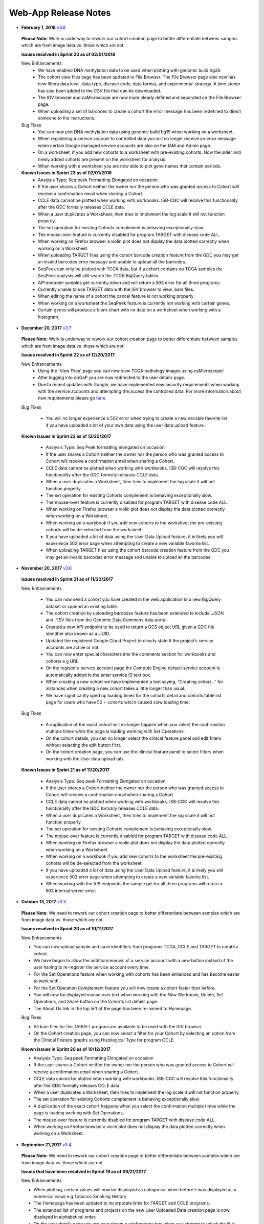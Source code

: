 *********************
Web-App Release Notes
*********************

* **February 1, 2018** `v3.8 <https://github.com/isb-cgc/ISB-CGC-WebApp/releases/tag/3.8>`_

 **Please Note:** Work is underway to rework our cohort creation page to better differentiate between samples which are from image data vs. those which are not.
 
 **Issues resolved in Sprint 23 as of 02/01/2018**
 
 New Enhancements
  - We have enabled DNA methylation data to be used when plotting with genomic build hg38.
  - The cohort view files page has been updated to File Browser. The File Browser page also now has new filters data level, data type, disease code, data format, and experimental strategy. A time stamp has also been added to the CSV file that can be downloaded.
  - The IGV browser and caMicroscope are now more clearly defined and separated on the File Browser page.
  - When uploading a set of barcodes to create a cohort the error message has been redefined to direct someone to the instructions.
  
 Bug Fixes
  - You can now plot DNA methylation data using genomic build hg19 when working on a worksheet.
  - When registering a service account to controlled data you will no longer receive an error message when certain Google managed service accounts are also on the IAM and Admin page.
  - On a  worksheet, if you add new cohorts to a worksheet with pre-existing cohorts. Now the older and newly added cohorts are present on the worksheet for analysis.
  - When working with a worksheet you are now able to plot gene names that contain periods.
 
 **Known Issues in Sprint 23 as of 02/01/2018**
  - Analysis Type: Seq peek Formatting Elongated on occasion.
  - If the user shares a Cohort neither the owner nor the person who was granted access to Cohort will receive a confirmation email when sharing a Cohort. 
  - CCLE data cannot be plotted when working with workbooks.  ISB-CGC will resolve this functionality after the GDC formally releases CCLE data.
  - When a user duplicates a Worksheet, then tries to implement the log scale it will not function properly.
  - The set operation for existing Cohorts complement is behaving exceptionally slow.
  - The mouse-over feature is currently disabled for program TARGET with disease code ALL.
  - When working on Firefox browser a violin plot does not display the data plotted correctly when working on a Worksheet.
  - When uploading TARGET files using the cohort barcode creation feature from the GDC you may get an invalid barcodes error message and unable to upload all the barcodes.
  - SeqPeek can only be plotted with TCGA data, but if a cohort contains no TCGA samples the SeqPeek analysis will still search the TCGA BigQuery tables.
  -  API endpoint samples.get currently down and will return a 503 error for all three programs.
  - Currently unable to use TARGET data with the IGV browser to view .bam files. 
  - When editing the name of a cohort the cancel feature is not working properly. 
  - When working on a worksheet the SeqPeek feature is currently not working with certain genes.
  - Certain genes will produce a blank chart with no data on a worksheet when working with a histogram.

* **December 20, 2017** `v3.7 <https://github.com/isb-cgc/ISB-CGC-WebApp/releases/tag/3.7>`_
  
 **Please Note:** Work is underway to rework our cohort creation page to better differentiate between samples which are from image data vs. those which are not.
 
 **Issues resolved in Sprint 22 as of 12/20/2017**
 
 New Enhancements
  - Using the 'View Files' page you can now view TCGA pathology images using caMicroscope! 
  - After logging into dbGaP you are now redirected to the user details page.   
  - Due to recent updates with Google, we have implemented new security requirements when working with the service accounts and attempting the access the controlled data. For more information about new requirements please go `here <http://isb-cancer-genomics-cloud.readthedocs.io/en/latest/sections/webapp/Gaining-Access-To-Contolled-Access-Data.html#requirements-for-registering-a-google-cloud-project-service-account>`_.  

 
 Bug Fixes
  
  - You will no longer experience a 502 error when trying to create a new variable favorite list if you have uploaded a lot of your own data using the user data upload feature.
  
 **Known Issues in Sprint 22 as of 12/20/2017**
  
  - Analysis Type: Seq Peek formatting elongated on occasion 
  - If the user shares a Cohort neither the owner nor the person who was granted access to Cohort will receive a confirmation email when sharing a Cohort. 
  - CCLE data cannot be plotted when working with workbooks.  ISB-CGC will resolve this functionality after the GDC formally releases CCLE data. 
  - When a user duplicates a Worksheet, then tries to implement the log scale it will not function properly. 
  - The set operation for existing Cohorts complement is behaving exceptionally slow.
  - The mouse-over feature is currently disabled for program TARGET with disease code ALL. 
  - When working on Firefox browser a violin plot does not display the data plotted correctly when working on a Worksheet. 
  - When working on a workbook if you add new cohorts to the worksheet the pre-existing cohorts will be de-selected from the worksheet.
  - If you have uploaded a lot of data using the User Data Upload feature, it is likely you will experience 502 error page when attempting to create a new variable favorite list. 
  - When uploading TARGET files using the cohort barcode creation feature from the GDC you may get an invalid barcodes error message and unable to upload all the barcodes. 
 
* **November 20, 2017** `v3.6 <https://github.com/isb-cgc/ISB-CGC-WebApp/releases/tag/3.6>`_
  
 **Issues resolved in Sprint 21 as of 11/20/2017**
 
 New Enhancements
 
  - You can now send a cohort you have created in the web application to a new BigQuery dataset or append an existing table. 
  - The cohort creation by uploading barcodes feature has been extended to include .JSON and .TSV files from the Genomic Data Commons data portal. 
  - Created a new API endpoint to be used to return a GCS object URL given a GDC file identifier also known as a UUID.
  - Updated the registered Google Cloud Project to clearly state if the project’s service accounts are active or not.
  - You can now enter special characters into the comments section for workbooks and cohorts e.g URL 
  - On the register a service account page the Compute Engine default service account is automatically added to the enter service ID text box.
  - When creating a new cohort we have implemented a text saying, “Creating cohort...” for instances when creating a new cohort takes a little longer than usual.
  -  We have significantly sped up loading times for the cohorts detail and cohorts table list page for users who have 50 + cohorts which caused slow loading time.
 
 Bug Fixes
 
  - A duplication of the exact cohort will no longer happen when you select the confirmation multiple times while the page is loading working with Set Operations. 
  - On the cohort details, you can no longer select the clinical feature panel and edit filters without selecting the edit button first. 
  - On the cohort creation page, you can use the clinical feature panel to select filters when working with the User data upload tab.

 **Known Issues in Sprint 21 as of 11/20/2017**
  
  - Analysis Type: Seq peek Formatting Elongated on occasion 
  - If the user shares a Cohort neither the owner nor the person who was granted access to Cohort will receive a confirmation email when sharing a Cohort. 
  - CCLE data cannot be plotted when working with workbooks.  ISB-CGC will resolve this functionality after the GDC formally releases CCLE data. 
  - When a user duplicates a Worksheet, then tries to implement the log scale it will not function properly.
  - The set operation for existing Cohorts complement is behaving exceptionally slow.
  - The mouse-over feature is currently disabled for program TARGET with disease code ALL.
  - When working on Firefox browser a violin plot does not display the data plotted correctly when working on a Worksheet. 
  - When working on a workbook if you add new cohorts to the worksheet the pre-existing cohorts will be de-selected from the worksheet. 
  - If you have uploaded a lot of data using the User Data Upload feature, it is likely you will experience 502 error page when attempting to create a new variable favorite list.  
  - When working with the API endpoints the sample.get for all three programs will return a 503 internal server error.

  
* **October 13, 2017** `v3.5 <https://github.com/isb-cgc/ISB-CGC-Webapp/releases/tag/3.5>`_
  
 **Please Note:** We need to rework our cohort creation page to better differentiate between samples which are from image data vs. those which are not.
  
 **Issues resolved in Sprint 20 as of 10/11/2017**
 
 New Enhancements
 
 - You can now upload sample and case identifiers from programs TCGA, CCLE and TARGET to create a cohort. 
 - We have begun to allow the addition/removal of a service account with a new button instead of the user having to re-register the service account every time.
 - For the Set Operations feature when working with cohorts has been enhanced and has become easier to work with. 
 - For the Set Operation Complement feature you will now create a cohort faster than before.
 - You will now be displayed mouse over text when working with the New Workbook, Delete, Set Operations, and Share button on the Cohorts list details page.  
 - The About Us link in the top left of the page has been re-named to Homepage. 
 
 Bug Fixes
 
 - All bam files for the TARGET program are available to be used with the IGV browser. 
 - On the Cohort creation page, you can now select a filter for your Cohort by selecting an option from the Clinical Feature graphs using Histological Type for program CCLE. 
 
 **Known Issues in Sprint 20 as of 10/12/2017**
 
 - Analysis Type: Seq peek Formatting Elongated on occasion 
 - If the user shares a Cohort neither the owner nor the person who was granted access to Cohort will receive a confirmation email when sharing a Cohort.
 - CCLE data cannot be plotted when working with workbooks.  ISB-CGC will resolve this functionality after the GDC formally releases CCLE data. 
 - When a user duplicates a Worksheet, then tries to implement the log scale it will not function properly. 
 - The set operation for existing Cohorts complement is behaving exceptionally slow.
 - A duplication of the exact cohort happens when you select the confirmation multiple times while the page is loading working with Set Operations. 
 - The mouse-over feature is currently disabled for program TARGET with disease code ALL. 
 - When working on Firefox browser a violin plot does not display the data plotted correctly when working on a Worksheet. 


* **September 21,2017** `v3.4 <https://github.com/isb-cgc/ISB-CGC-Webapp/releases/tag/3.4>`_

 **Please Note:** We need to rework our cohort creation page to better differentiate between samples which are from image data vs. those which are not.
 
 **Issues that have been resolved in Sprint 19 as of 09/21/2017**
 
 
 New Enhancements
 
 - When plotting, certain values will now be displayed as categorical when before it was displayed as a numerical value e.g Tobacco Smoking History.
 - The Homepage has been updated to incorporate links for TARGET and CCLE programs.
 - The extended list of programs and projects on the new User Uploaded Data creation page is now displayed in alphabetical order.
 - On the user details page you are now shown a confirmation box when you attempt to unlink the NIH identity account associated to the Google Identity you originally logged in with. 
 - When working with Workbooks you are now shown a table on the top right hand side of Worksheet which shows what BigQuery tables the information being displayed is from. 
 - On the Cohort creation page you can now select a filter for your Cohort by selecting an option from the Clinical Features graphs. 
 - On the user details page, if you attempt to associate you Google Identity to an NIH Identity that is already registered in the system to another Google Account you are given a yellow error message stating which email the NIH Identity is already associated to. 
 
 Bug Fixes

 - When working with Workbooks the log scale graphing option will be saved when a user comes back to the Worksheet at another time. 
 - On the existing Cohorts table list page, the confirmation delete ‘blue x’ button will now remove a selected Cohort if you select another option e.g Set Operation.
 - The Google Cloud Project details page refresh wheel and delete icon are now working properly for service accounts.
 - The Cloud Project details page now lists the authorized datasets active with an associated service account. 
 - When deleting a User Uploaded program you are now sent to the existing programs list page if you delete the program.  If you delete the project you stay on the program details page. 
 - The ownership of a Variable list, Gene and miRNa list, and User Uploaded Programs are now verified. This means you can no longer view any existing in system if you are not the original creator.
 - A confirmation on the Register a Service Account page has been implemented for service accounts when the user attempts to register. 
 - On the Cohort creation when toggling between the tabs for the different programs, you now cannot switch tabs until the tab on display is loaded. 
 
 **Known issues in sprint 19 as of 09/21/2017**
 
 - Analysis Type : Seq peek Formatting Elongated on occasion 
 - If the user shares a Cohort neither the owner nor the person who was granted access to Cohort will receive a confirmation email when sharing a Cohort. 
 - CCLE data cannot be plotted when working with workbooks.  ISB-CGC will resolve this functionality after the GDC formally releases CCLE data. 
 - When a user duplicates a Worksheet, then tries to implement the log scale it will not function properly.
 - The set operation for existing Cohorts complement is behaving exceptionally slow. 
 - A duplication of the exact cohort happens when you select the confirmation multiple times while the page is loading working with Set Operations. 
 - The mouse over feature is currently disabled for program TARGET with disease code ALL.
 - A very small amount of bam files for program TARGET currently have the wrong file name and cannot be used with the IGV browser. 
 - When working on Firefox browser a violin plot does not display the data plotted correctly when working on a Worksheet. 

* **August 23, 2017**: `v3.3 <https://github.com/isb-cgc/ISB-CGC-Webapp/releases/tag/3.3>`_
 **Issues that have been resolved in sprint 18 as of 08/23/2017**
 
 New Enhancements
 
 - Users with NIH-approved access can now view and analyze TARGET (Therapeutically Applicable Research To Generate Effective Treatments) controlled data using service accounts and also on the IGV browser. 
 - You will be returned a more detailed error message when invalid characters are used  with user data uploading titles.
 - On the File list page you will be allowed to select only one genomic build at a time for clarity on which build will be used by the IGV browser.
 - When attempting  to duplicate the registration of your Google Cloud Project you are given an error message saying, “A Google Cloud Project with the id xxx-xxx-xxxx already exists.”
 - If you attempt to register a service account with the same datasets it already has activated, you will be given an error message saying, “Service account xxxxxxxxxxxx-compute@developer.gserviceaccount.com already exists with these datasets, and so does not need to be registered.”
 - The Data Use Certification and Agreement covering your access to all controlled data  has been added to the user details page in the interface.
 - The CCLE user.get API endpoint has been removed from the system due to the fact we do not currently host any controlled CCLE data.
 - The format of CSV file downloaded with Download IDs button from the cohort details page has been changed to display the case and sample barcodes as two separate columns.
 - From the User uploaded program detail page, you can now edit the project name and description by selecting the gear option.
 
 Bug Fixes
 
 - When creating a large cohort you are no longer returned a red error message.
 - The sharing feature for Workbooks, Cohorts, and User Uploaded Programs has been re-activated.  You must enter a valid email address that is present in the system to share the workbook, cohort, or user uploaded program. If they are not present in our system please feel free to invite them to the `ISB-CGC website <https://isb-cgc.appspot.com/>`_.
 - When working with a new worksheet or a duplicate worksheet with workbooks for categorical features e.g bar chart, you can no longer select the log option. The log option only applies to numerical options.
 - When working with workbooks, selecting the Delete button multiple times will no longer result in an error, and instead return you to the Workbooks list page after successful deletion of the Workbook.
 - Users can plot user uploaded data when working with workbooks when using variables and cohorts from the same files that were uploaded.
 - The cohort.list API endpoint will display the correct cases count for cohorts listed.
 - The Download File List as CSV on the File List page will download the correct information when genomic build hg38 is selected. 
 - You are no longer able to add XSS-vulnerable characters to the edit section for user uploaded data.
 - An improved error message is displayed  when attempting to register a Google Project you are not associated with.  
 - Making a new Gene and miRNA set from a Workbook will no longer result in lowercase gene and miRNA names. 
 - The TCGA Sample.get API endpoint will no longer return a response with sample ID duplicates.
 
 **Known issues in sprint 18 as of 08/23/2017**
 
 - Analysis Type : Seq peek Formatting Elongated on occasion
 - If the user shares a cohort neither the owner nor the person who was granted access to cohort will receive a confirmation email when sharing a cohort.
 - CCLE data cannot be plotted when working with workbooks.  ISB-CGC will resolve this functionality after the GDC formally releases CCLE data.
 - When a user duplicates a worksheet, then tries to implement the log scale it will not function properly.  
 - On the existing cohorts table list page, the confirmation delete ‘blue x’ button does not remove selected cohort if you select another option e.g Set Operation. The same issue can be found in reverse if you select the ‘blue x’ on the confirmation page for  set operation you can then select the delete button and see the cohort on the confirmation panel.
 - When working with working with workbooks the log option is not working properly for the plot settings. 
 - The set operation for existing cohorts complement is behaving exceptionally slow. 
 - A duplication of the exact cohort happens when you select the confirmation multiple times while the page is loading working with Set Operations.
 - When plotting, certain values will be displayed as numerical when it should be a categorical value e.g Tobacco Smoking History.
 - The mouse over feature is currently disabled for program TARGET with disease code ALL. 

* **July 31, 2017**: `v3.2 <https://github.com/isb-cgc/ISB-CGC-Webapp/releases/tag/3.2>`_

 **Please Note:** When creating large cohort you will be given a red error message saying, “There was an error saving your cohort; it may not have been saved correctly.”  This issue is planned to be resolved in the next sprint.

 **Issues that have been resolved in sprint 17 as of 07/31/2017**

 New Enhancements

 - You will be returned a more detailed error message when using invalid characters when working with user data uploading titles. 
 - On the File list page you will are allowed to select only one genomic build at a time for better clarification of which build you will view on the IGV browser.

 Bug Fixes

 - When working with Swap Values button on a worksheet, the log option selected for either axis is now carried over as well when the swap values button is selected. 
 -  On the IGV browser when working with TCGA data build hg38 the interface will no longer return a No feature found with name “efgr” at the bottom of the IGV browser page. 
 -  When working with the cohort.create API endpoint you have the ability to create a large cohort with the barcode filter without a timeout error. 
 - When creating a cohort with the cohort.create API endpoint you can view the list of barcodes from the cohort details page in the ISB-CGC user interface irrelevant of size.  
 - When working with the create a new variable favorites list page, you can now create a variable list using the USER DATA tab. 


 **Known issues in sprint 17 as of 07/31/2017**

 - The sharing feature for Workbooks, Cohorts, and User Uploaded Programs is currently disabled
 - Analysis Type : Seq peek Formatting Elongated on occasion 
 - The CCLE data in GUI is not parallel to the CCLE data in BigQuery.  
 - Cannot plot any data if you use a CCLE data cohort on a worksheet.  
 - On the existing cohorts table list page, the confirmation delete ‘blue x’ button does not remove selected cohort if you select another option e.g Set Operation. The same issue can be found in reverse if you select the ‘blue x’ on the confirmation page for  set operation you can then select the delete button and see the cohort on the confirmation panel.
 - The set operation for existing cohorts complement is behaving exceptionally slow. 
 - A duplication of the exact cohort happens when you select the confirmation multiple times while the page is loading working with Set Operations.
 - When working with a new worksheet or a duplicate worksheet with workbooks for categorical features e.g bar chart you can select the log option. The log option only applies to numerical options.
 - When working with workbooks, if you select the delete confirmation button multiple times while the page is loading you will be sent to an error page. 
 - You currently cannot plot user uploaded data when working with workbooks.
 - When plotting, certain values will be displayed as numerical when it should be a categorical value e.g Tobacco Smoking History. 
 - The mouse over feature is currently disabled for program TARGET with disease code ALL.
 - The cohort.list API endpoint will display the incorrect cases count for cohort listed.
 - The Download File List as CSV on the File List page downloads the wrong information when genomic build hg38 is selected. 
 - You are currently able to add non-whitelist characters to edit section for user uploaded data.
 - You are returned a vague error message on the register a Google Cloud Project page when attempting to register a Google Project you are not associated to.
 - The samples and cases filters have not been removed from the cohort.list API endpoint and are visible as a possible filter.
 - The user.get CCLE program API endpoint will return a 503 internal server error.
 


* **June 14, 2017**: `v3.1 <https://github.com/isb-cgc/ISB-CGC-Webapp/releases/tag/3.1>`_

    **Please Note:**

    NOTE 1: A number of TCGA and CCLE case IDs shown below will have been removed from all cohorts since they are no longer available from NCI’s Genomics Data Commons, and ISB-CGC is trying to mirror that data as closely as possible.
 
    TCGA cases: TCGA-33-4579, TCGA-35-3621, TCGA-66-2746, TCGA-66-2747, TCGA-66-2750, TCGA-66-2751, TCGA-66-2752, TCGA-AN-A0FE, TCGA-AN-A0FG, TCGA-BH-A0B2, TCGA-BR-4186, TCGA-BR-4190, TCGA-BR-4194, TCGA-BR-4195, TCGA-BR-4196, TCGA-BR-4197, TCGA-BR-4199, TCGA-BR-4200, TCGA-BR-4205, TCGA-BR-4259, TCGA-BR-4260, TCGA-BR-4261, TCGA-BR-4263, TCGA-BR-4264, TCGA-BR-4265, TCGA-BR-4266, TCGA-BR-4270, TCGA-BR-4271, TCGA-BR-4272, TCGA-BR-4273, TCGA-BR-4274, TCGA-BR-4276, TCGA-BR-4277, TCGA-BR-4278, TCGA-BR-4281, TCGA-BR-4282, TCGA-BR-4283, TCGA-BR-4284, TCGA-BR-4285, TCGA-BR-4286, TCGA-BR-4288, TCGA-BR-4291, TCGA-BR-4298, TCGA-BR-4375, TCGA-BR-4376, TCGA-DM-A286, TCGA-E2-A1IP, TCGA-F4-6857, TCGA-GN-A261, TCGA-O2-A5IC, TCGA-PN-A8M9
 
    CCLE cases: LS123, LS1034
 
    NOTE 2: The number of cases and samples when viewed in the User Interface as compared to the BigQuery tables vary across all three projects (TCGA, TARGET, and CCLE).  This is because the user interface reflects the data available at the Genomic Data Commons, whereas data in BigQuery reflects either data at the original TCGA data coordinating center supplemented with Genomic Data Commons Data (for TCGA and CCLE), or for TARGET, data received from the TARGET data coordinating center, not the Genomic Data Commons.
 
    NOTE 3: We have removed Google Genomics functionality from the user interface. You will still be able to access CCLE open access data in Google Genomics from the command line. We are open to adding Google Genomics controlled data back into the user interface if you have a use case for it.  Also we are restructuring the handling of multiple Programs of data. Please feel free to provide `feedback <https://groups.google.com/a/isb-cgc.org/forum/#!newtopic/feedback>`_. 
 
    NOTE 4: For TARGET data the clinical and Gene Expression files themselves are available in the system. The bam files will be available soon! 
   
    **Known Issues in Sprint 16 as of 06/14/2017**
 
      - Analysis Type : Seq peek Formatting Elongated on occasion 
      - The CCLE data in the Webapp is not exactly the same as the CCLE data in BigQuery.  
      - Users cannot plot any data from a CCLE cohort on a worksheet.
      - In the Webapp, the log scale on graphs does not function properly for duplicated worksheets. 
      - On the existing cohorts table list page, the confirmation delete ‘blue x’ button does not remove selected cohort if you select another option e.g Set Operation. The same issue can be found in reverse if you select the ‘blue x’ on the confirmation page for  set operation you can then select the delete button and see the cohort on the confirmation panel.
      - Swap values is not working properly for the plot settings. 
      - The set operation for existing cohorts complement is behaving exceptionally slow. 
      - A duplication of the exact cohort happens when you select the confirmation multiple times while the page is loading working with Set Operations.
      - When working with a new worksheet or a duplicate worksheet with workbooks for categorical features e.g bar chart you can select the log option. The log option only applies to numerical options. 
      - When working with workbooks, if you select the delete confirmation button multiple times while the page is loading you will be sent to an error page. 
      - You currently cannot plot user uploaded data when working with workbooks. 
      - When plotting, certain values will be displayed as numerical when it should be a categorical value e.g Tobacco Smoking History.
      - On the IGV browser when working with TCGA data build hg38 you get a No feature found with name “efgr” at the bottom of the iGV browser page. 
      - On the cohort creation page for TCGA data the filters disease code and project short name NA is an option which is not a valid disease.
      - The mouse over feature is currently disabled for program TARGET with disease code ALL.
      - The sharing feature for Workbooks, Cohorts, and User Uploaded Programs is currently disabled. 
      
    **Issues that have been resolved in sprint 16 as of 06/14/2017**

     New Enhancements

     - You will be returned a more detailed error message when uploading your own user data.
     - On the Data Availability section on the cohort details page now displays the HG38 somatic mutation information for program TCGA.
     
     Bug Fixes
     
     - There is now a 2000 character limit for the workbook title section. 
     - When selecting the cohort link to complete analysis section on a worksheet will send you to the existing cohort list table page. 
     - Latency issues when working with the cohort creation page have been resolved.
     - When working with TCGA data the IGV browser will not give you a 401 or a 404 error. 
     - The mouse over feature will display the long name for disease code and project short name for all programs.
     - On the cohort creation page you can now filter with the HG38 somatic mutation data  by gene for program TCGA using the Molecular tab. 
     - On the IGV Browser when working with TCGA genomic build hg38 you will no longer get  a 404 error. 
     - On the cohort creation page when working with User Data tab, the left filter panel sorts the other filter. 
     - Cohorts created with API specific filters are now accessible to access by their cohort details page. 
     - You are now able to plot miRNA data with genomic build hg38 for TARGET data. 
      

*  **May 25, 2017**: `v3.0 <https://github.com/isb-cgc/ISB-CGC-Webapp/releases/tag/3.0>`_
    In collaboration with the GDC we now have TARGET pediatric cancer data available for analysis in the user interface.  You are now able to create cohorts and plot analysis with information from TARGET, TCGA, and CCLE data. 
 
    In addition, we have  replaced the previous APIs with a new version that supports  the new user interface.
 
    We have also released the analyzed data types that are based on genome build GRCh38 for TCGA and TARGET data.  GRCh37 (HG19) is also still available for TCGA, TARGET, and CCLE datasets.
 
    Workbooks, cohorts, and variables favorites list created before the data structure migration will still be available for analysis and have been labeled as legacy and version 1.  If you have difficulty using version 1 workbooks, please contact us

    **Please Note:**

    NOTE 1:A number of TCGA and CCLE case IDs shown below will have been removed from all cohorts since they are no longer available from NCI’s Genomics Data Commons, and ISB-CGC is trying to mirror that data as much as possible.
 
    TCGA cases: TCGA-33-4579, TCGA-35-3621, TCGA-66-2746, TCGA-66-2747, TCGA-66-2750, TCGA-66-2751, TCGA-66-2752, TCGA-AN-A0FE, TCGA-AN-A0FG, TCGA-BH-A0B2, TCGA-BR-4186, TCGA-BR-4190, TCGA-BR-4194, TCGA-BR-4195, TCGA-BR-4196, TCGA-BR-4197, TCGA-BR-4199, TCGA-BR-4200, TCGA-BR-4205, TCGA-BR-4259, TCGA-BR-4260, TCGA-BR-4261, TCGA-BR-4263, TCGA-BR-4264, TCGA-BR-4265, TCGA-BR-4266, TCGA-BR-4270, TCGA-BR-4271, TCGA-BR-4272, TCGA-BR-4273, TCGA-BR-4274, TCGA-BR-4276, TCGA-BR-4277, TCGA-BR-4278, TCGA-BR-4281, TCGA-BR-4282, TCGA-BR-4283, TCGA-BR-4284, TCGA-BR-4285, TCGA-BR-4286, TCGA-BR-4288, TCGA-BR-4291, TCGA-BR-4298, TCGA-BR-4375, TCGA-BR-4376, TCGA-DM-A286, TCGA-E2-A1IP, TCGA-F4-6857, TCGA-GN-A261, TCGA-O2-A5IC, TCGA-PN-A8M9
 
    CCLE cases: LS123, LS1034
 
    NOTE 2: The number of cases and samples when viewed in the User Interface as compared to the BigQuery tables vary across all three projects (TCGA, TARGET, and CCLE).  This is because the user interface reflects the data available at the Genomic Data Commons, whereas data in BigQuery reflects either (for TCGA and CCLE) data at the original TCGA data coordinating center supplemented with Genomic Data Commons Data, or for TARGET, data received from the TARGET data coordinating center, not the Genomic Data Commons.
 
    NOTE 3: We have removed Google Genomics functionality from the user interface. You will still be able to access CCLE open access data in Google Genomics from the command line. We are open to adding Google Genomics controlled data back into the user interface if you have a use case for it.  Also we are restructuring the handling of multiple Programs of data. Please feel free to provide `feedback <https://groups.google.com/a/isb-cgc.org/forum/#!newtopic/feedback>`_. 
 
    NOTE 4: For TARGET data the clinical and Gene Expression files themselves are available in the system. The bam files will be available soon! 

    **Known Issues in this Data Structure Migration Sprint as of 05/25/2017**

    - Analysis Type : Seq peek Formatting Elongated on occasion 
    - The CCLE data in GUI is not parallel to the CCLE data in BigQuery. 
    - If the user shares a cohort neither the owner nor the person who was granted access to cohort will receive a confirmation email. 
    - Cannot plot any data if you use a CCLE data cohort on a worksheet.
    - When a user duplicates a worksheet, then tries to implement the log scale it will not function properly. 
    - On the existing cohorts table list page, the confirmation delete ‘blue x’ button does not remove selected cohort if you select another option e.g Set Operation. The same issue can be found in reverse if you select the ‘blue x’ on the confirmation page for  set operation you can then select the delete button and see the cohort on the confirmation panel. 
    - On the cohort view files page there are capitalization bugs on the Platform filter.
    - Swap values is not working properly for the plot settings. 
    - The set operation for existing cohorts complement is behaving exceptionally slow. 
    - A duplication of the exact cohort happens when you select the confirmation multiple times while the page is loading working with Set Operations.
    - When working with a new worksheet or a duplicate worksheet with workbooks for categorical features e.g bar chart you can select the log option. The log option only applies to numerical options. 
    - When working with workbooks, if you select the delete confirmation button multiple times while the page is loading you will be sent to an error page.
    - When working on a scatter plot the Tobacco Smoking being used as the Legend is displayed in numerical values when it should be displayed as categorical values.
    - The character limit for a workbook title name is currently inactive, if you exceed the possible limit you will be sent to an error page.
    - You currently cannot plot user uploaded data when working with workbooks. 
    - Selecting cohort from worksheet “To Complete Analysis” section will send you to a 400 Bad Request error.
    - You will experience latency issues when working with the create a new cohort page. 
    - When plotting, certain values will be displayed as numerical when it should be a categorical value e.g Tobacco Smoking History.
    - The Data File Availability Panel for program CCLE in currently inactive when on the cohort details page and also editing a cohort with CCLE data. 
    - On the File List page you currently unable to access the bam files  for the IGV Browser associated to build hg38 when working with TCGA data.

    **Issues that are resolved in the data structure migration sprint as of 05/25/2017**
    
    New Enhancements

    - You will be returned a more detailed error message when uploading your own user data. 
    - The user interface now displays the same nomenclature as the Genomic Data Commons (GDC).

    Bug Fixes

    - The user data upload is enabled and users can now upload their own datasets and create cohorts using existing programs and newly uploaded data by the user.
    - You can now have multiple Google Cloud Projects associated to your account and use only one bucket and dataset on one project with no interference. 


*  **April 12, 2017**:
    Please Note: We are currently having issues viewing bam files using the IGV browser for TCGA and CCLE data. We are working to fix the issue and it should be resolved as soon as possible.

*  **February 26, 2017**: 
    
    NOTE 1: We have removed Google Genomics functionality from the user interface. You will still be able to access CCLE open access data in Google Genomics from the command line. We are open to adding Google Genomics controlled data back into the user interface if you have a use case for it.  Also we are restructuring the handling of multiple Programs of data. Please feel free to provide `feedback <https://groups.google.com/a/isb-cgc.org/forum/#!newtopic/feedback>`_. 

    NOTE 2: There will be a reduced number of releases and features over the next month (or so) while we do some rework required for enabling the distribution of additional data sets and types copied from the NCI-GDC.  The new data type is TARGET data, and different analyzed data types are based on the hg38 genome builds.  Stay tuned in likely the early part of 2017.
  
    NOTE 3: User data uploads are currently disabled. Any projects you have previously uploaded will continue to be available in your Saved Projects list, and you can continue to work with them, but new data cannot be added at this time.  We are working on bringing this function up again, please stay tuned.

    **Known issues in Sprint 15 as of 02/26/2017**
    
    - Analysis Type : Seq peek Formatting Elongated 
    - The CCLE data in GUI is not parallel to the CCLE data in BigQuery.
    - If the user shares a cohort neither the owner nor the person who was granted access to cohort will receive a confirmation email.
    - Cannot plot any data if you use a CCLE data cohort on a worksheet. 
    - When a user duplicates a worksheet, then tries to implement the log scale it will not function properly. 
    - On the existing cohorts table list page, the confirmation delete ‘blue x’ button does not remove selected cohort if you select another option e.g Set Operation. The same issue can be found in reverse if you select the ‘blue x’ on the confirmation page for  set operation you can then select the delete button and see the cohort on the confirmation panel. 
    - On the cohort view files page there are capitalization bugs on the Platform filter. 
    - Swap values is not working properly for the plot settings.  
    - The set operation for existing cohorts complement is behaving exceptionally slow. 
    - A duplication of the exact cohort happens when you select the confirmation multiple times while the page is loading working with Set Operations. 
    - When working with a new worksheet or a duplicate worksheet with workbooks for categorical features e.g bar chart you can select the log option. The log option only applies to numerical options. 
    - If multiple Google Cloud Projects are registered through the user interface, it is advised to to add Google buckets and BigQuery datasets to both projects currently. 
    - When working with workbooks, if you select the delete confirmation button multiple times while the page is loading you will be sent to an error page. 
    - When working on a scatter plot the Tobacco Smoking being used as the Legend is displayed in numerical values when it should be displayed as categorical values. 
    - The character limit for a workbook title name is currently inactive, if you exceed the possible limit you will be sent to an error page. 
    

    **Issues that are resolved in Sprint 15 as of 02/26/2017**
    
    Bug Fixes
    
    - User will no longer be sent to the Social Network Login page when trying to login. If this occurs, please feel free to send ISB-CGC feedback using this link `feedback <https://groups.google.com/a/isb-cgc.org/forum/#!newtopic/feedback>`_.

*  **November 30, 2016**: `v1.13 <https://github.com/isb-cgc/ISB-CGC-Webapp/releases/tag/2.13>`_
    
    NOTE 1: We have removed Google Genomics functionality from the user interface. You will still be able to access CCLE open access data in Google Genomics from the command line. We are open to adding Google Genomics controlled data back into the user interface if you have a use case for it.  Also we are restructuring the handling of multiple Programs of data. Please feel free to provide `here <https://groups.google.com/a/isb-cgc.org/forum/#!newtopic/feedback>`_. 

    NOTE 2: There will be a reduced number of releases and features over the next month (or so) while we do some rework required for enabling the distribution of additional data sets and types copied from the NCI-GDC.  The new data type is TARGET data, and different analyzed data types are based on the hg38 genome builds.  Stay tuned in likely the early part of 2017.

    **Known issues in Sprint 14 as of 11/30/2016**
    
    - Analysis Type : Seq peek Formatting Elongated 
    - The CCLE data in GUI is not parallel to the CCLE data in BigQuery. 
    - User will occasionally be sent to the Social Network Login page when trying to login. If this occurs, please go the the home page of the Web Application and try again. 
    - If the user shares a cohort they do not receive a confirmation email. 
    - Cannot plot any data if you use CCLE data cohort on a worksheet. 
    - When a user duplicates a worksheet, then tries to implement the log scale it will not function properly. 
    - If a researcher leaves the workbooks inactive the page freezes. 
    - On the existing cohort list page for the delete button, select the blue x does nothing. It should be disabled. 
    - On the cohort view files page there are capitalization bugs on the Platform filter. 
    - Swap values is not working properly for the plot settings. 
    - Some plot setting are saved or retrieved when working with worksheets. 
    - The set operation for existing cohorts intersection is behaving exceptionally slow.

    **Issues that are resolved in Sprint 14 as of 11/30/2016**
    
    Bug Fixes
    
    - The user can no longer see BCGSC expression as an option when plotting genes if user does not select center filter on worksheet. 
    - Worksheets added to an existing workbook now behave the same as the original worksheet.
    - Cohort set operations no longer performing exceptionally slow.

    
    
*  **November 16, 2016**: `v1.12 <https://github.com/isb-cgc/ISB-CGC-Webapp/releases/tag/2.12>`_

    Please Note: We are removing Google Genomics from the user interface. You will still be able to access CCLE open access data in Google Genomics from the command line. We are open to adding Google Genomics controlled data back into the user interface if you have a use case for it. Please feel free to provide `feedback <https://groups.google.com/a/isb-cgc.org/forum/#!newtopic/feedback>`_.
   
    **Known issues in Sprint 13 as of 11/16/2016**
    
    - Analysis Type : Seq peek Formatting is Elongated 
    - The CCLE data in GUI is not parallel to the CCLE data in BigQuery. 
    - User will occasionally be sent to the Social Network Login page when trying to login. If this occurs, please go the the home page of the Web Application and try again. 
    - If the user shares a cohort they do not receive a confirmation email. 
    - Cannot plot any data if you use CCLE data cohort on a worksheet. 
    - When a user duplicates a worksheet, then tries to implement the log scale it will not function properly. 
    - If a researcher leaves the workbooks inactive the page freezes. 
    - On the existing cohort list page for the delete button, selecting the blue x does nothing. It will be be disabled in a future release. 
    - On the cohort view files page there are capitalization bugs on the Platform filter. 
    - Swap values is not working properly for the plot settings. 
    - Some plot setting are saved or retrieved when working with worksheets. 
    - Worksheets added to an existing workbook behave differently than the original worksheet. 
    - The user can see BCGSC expression as an option when plotting genes if user does not select center filter on worksheet. 
    - The set operation for existing cohorts intersection is behaving exceptionally slow. 

    **Issues that are resolved in Sprint 13 as of 11/16/2016**
    
    New Enhancements
    
    - A warning will be displayed if the user is trying to plot with required data missing e.g. must select an analysis, gene or variable, and a cohort to create a plot. 
    - On the project details page user will be sent to upload new study in existing project tab when they select upload data. 
    - When the user plots a graph with NA values, you will be returned a notification stating no valid data was found. 
    - There is no longer text overlapping on the Cloud Hosted Datasets readthedocs page in the documentation. 
    
    
    Bug Fixes
    
    - The user can no longer add the same gene symbol twice if list to the same worksheet even if they have given their list different names. 
    - When the user selects multiple cohorts for color by feature for scatter plot all cohorts selected display on the graph. 
    - On the existing cohorts table for public cohorts, the new workbook and set operations buttons are now active. 
    - For all analysis types the x-axis and y-axis with certain variables text will no longer overlap and is displayed clearly. 
    - The upload data button is disabled on the review files page when no buckets or datasets are associated. 
    - Someone with multiple eRA accounts will be no longer have issues when trying to access controlled data. 

    

*  **November 2, 2016**: `v1.11 <https://github.com/isb-cgc/ISB-CGC-Webapp/releases/tag/2.11>`_

    **Known issues in Sprint 12 as of 11/02/2016**

    - The user can add same gene twice if list to the same worksheet it they have different names. 
    - Analysis Type : Seq peek Formatting Elongated 
    - The CCLE data in GUI is not parallel to the CCLE data in BigQuery. 
    - If a user creates a cohort with sample type filter Cell Lines  and CCLE the total number of samples count off by one. 
    - User will occasionally be sent to the Social Network Login page when trying to login. If this occurs, please go the the home page of the Web Application and try again. 
    - If the user shares a cohort they do not receive a confirmation email. 
    - When the user selects multiple cohorts for color by feature for scatter plot they do not display in chart. 
    - Cannot plot any data if you use CCLE data cohort on a worksheet. 
    - When the user plots a graph with NA values the UI returns a blank graph. 
    - When a user duplicates a worksheet, then tries to implement the log scale it will not function properly. 
    - If a researcher leaves the workbooks inactive the page freezes. 
    - On the existing cohort list page for the delete button, selecting the blue x does nothing. It should be disabled. 
    - On the cohort view files page capitalization bugs on the Platform filter. 
    - Swap values is not working properly for the plot settings. 
    - Some plot settings are saved or retrieved when working with worksheets. 
    - On the existing cohorts table for public cohorts, the new workbook and set operations buttons are currently inactive. 
    - Worksheets added to an existing workbook behave differently than the original worksheet.


    **Issues that are resolved in Sprint 12 as of 11/02/2016**

    New Enhancements

    - Introduce user data upload functionality  see documentation `here <http://isb-cancer-genomics-cloud.readthedocs.io/en/latest/sections/webapp/program_data_upload.html>`_.
    - More fluid zoom feature when working with analysis worksheets. 
    - Case Sensitivity is now maintained in creating and displaying Workbook names throughout the entire User Interface. 
    - You can now create a new cohort from the menu bar. 
    - Variables menu bar is displayed similar to the rest of the favorites variables. 
    - On the dashboard, all create new buttons/links are identical. 
    - Owner of what is shared either a workbook or a cohort is able to remove multiple viewers. Viewers are also able to remove themselves. 
    - Removed BCGSC gene expression from the UI gene specification selection for plot analysis. 


    Bug Fixes

    - X or Y- Axis for text no longer overlaps on worksheet for any analysis type, except for violin plot.  
    - The Legend is no longer displayed elongated when you use multiple cohort for color by feature for violin plot. 
    - miRNA_expression_values_fixed table in dataset 2016_07_09_tcga_data_open reflect only hg19.mirbase20 files.  
    - You are now able to duplicate a workbook that has been shared with you by someone else. 
    - Added pseudo-counts to the mosaic plots on the create new cohort page. This allows you to be sure of always being able to see (and select) the smallest contributors in these mosaics. 
    - Removing the filter from the filter confirmation from the create new cohort page, this will remove it from the rest of filter selections. 
    - Select the “check-all” feature on the create new cohort page will no longer cause duplicates on the selected filters panel. 
    - Create cohort from plot selection now works with all analysis types. 
    - Data inconsistencies between the create new cohort histogram filter and the most recent BigQuery datasets has been addressed and resolved.



*  **September 21, 2016**: `v1.10 <https://github.com/isb-cgc/ISB-CGC-Webapp/releases/tag/2.10>`_

    **Known issues in Sprint 11 as of 9/21/2016**
    
    - The user can add same gene twice if list to the same worksheet it they have different names. 
    - The Bar chart on the worksheet panel renders overlapping text. 
    - Analysis Type : Seq peek Formatting Elongated 
    - The CCLE data in GUI is not parallel to the CCLE data in BigQuery. 
    - If a user creates a cohort with sample type filter Cell Lines  and CCLE the total number of samples count off by one. 
    - User will occasionally be sent to the Social Network Login page when trying to login. If this occurs, please go the the home page of the Web Application and try again. 
    - If the user shares a cohort they do not receive a confirmation email.
    - The Legend is displayed elongated when you use multiple cohort for color by feature for violin plot.
    - When the user selects multiple cohorts for color by feature for scatter plot they do not display in chart. 
    - Cannot plot any data if you use CCLE data cohort on a worksheet. 
    - When the user plots a graph with NA values the UI returns a blank graph. 
    - When a user duplicates a worksheet, then tries to implement the log scale it will not function properly. 
    - There are duplicate rows in the molecular data table in BigQuery. 

    **Issues that are resolved in Sprint 11 as of 9/21/2016**

    New Enhancements
    
    - Text in confirmation box of a duplication of a workbook has been enhanced. 
    - On the registered Google Cloud Projects page, icon has been added for the user to go directly to the Google Cloud Console page if desired. 
    - When the a Service Account is removed from the Access Control List, the project owner is sent an email with an explanation as to why the account was removed. 
    - IGV File List page displays of which page user is browsing. 

    Bug Fixes

    - For a Cubby hole plot the x - axis name can be seen clearly. 
    - On a duplicate worksheet when working with gene specifications, user is able to select between all options multiple times. 
    - Page becomes elongated when the user builds a Cubby Hole plot. 
    - The selected variables for the plot setting on a worksheet are saved after the user leaves the workbook. 
    - When registering a Google Cloud Project the user is displayed the list of emails associated to the GCP only once. 


*  **September 7, 2016**: `v1.9 <https://github.com/isb-cgc/ISB-CGC-Webapp/releases/tag/2.9>`_
    
    **Known issues in Sprint 10 as of 9/07/2016**

    - The user can add same gene twice if list to the same worksheet it they have different names.
    - The Bar chart on the worksheet panel renders overlapping text.
    - Analysis Type : Seq peek Formatting Elongated 
    - The CCLE data in GUI is not parallel to the CCLE data in BigQuery. 
    - If a user creates a cohort with sample type filter Cell Lines  and CCLE the total number of samples count off by one.
    - User will occasionally be sent to the Social Network Login page when trying to login. If this occurs, please go the the home page of the Web Application and try again.
    - Page becomes elongated when the user builds a Cubby Hole plot. 
    - X-axis name cut off for cubby hole plot when x-axis has only 3 criteria.
    - If the user shares a cohort they do not receive a confirmation email.
    - The Legend is displayed elongated when you use multiple cohort for color by feature for violin plot.
    - When the user selects multiple cohorts for color by feature for scatter plot they do not display in chart.
    - When the user creates a duplicate worksheet,the bar chart with a gene with specification protein can freeze when selecting an option for the Select Feature.
    - Cannot plot any data if you use CCLE data cohort on a worksheet.
    - When the user plots a graph with NA values the UI returns a blank graph.
    - When a user duplicates a worksheet, some functionality related to plotting will not function properly on the duplicate worksheet. 

    **Issues that are resolved in Sprint 10 as of 9/07/2016**

    New Enhancements
    
    - Dictionary mapping feature types to units for use in plot displays added to worksheets. 
    - The user now has the option to make the axis logarithmic if the plot can display continuous numerical data for eg. mRNA expression levels. 
    - The NIH username entry is now case insensitive for dbGaP authorization.
    - The mouse over feature works when the user has created a long workbook name on the existing workbooks table page.
    - The mouse over functionality was added to the worksheet name within a workbook. 

    Bug Fixes
    
    - The order by ascending or descending feature is now working properly for the existing workbooks table page.
    - Tobacco Smoking History filter in the create cohort page displays the filters in descriptive values.
    - The user can now select all existing cohorts when on the add cohort(s) to worksheet page.
    - The gene specification selection on the worksheet page is now working properly.
    - When a user shares a workbook with someone the person who received viewer access to the workbook is sent a confirmation email. If the person who shared the workbook then deletes the workbook before it's opened, then the person clicks the invitation link the person is sent to  the unknown invitation page. The button to go back to the Dashboard page appears like this, "Your Dashboard"
    - The user is sent an email when the Service Account is removed the Access controlled list for having a user associated to the project who is not dbGaP authorized.


*  **August 24, 2016**: `v1.8 <https://github.com/isb-cgc/ISB-CGC-Webapp/releases/tag/2.8>`_
    
    **Known issues in Sprint 9 as of 8/24/2016**
    
    - The user can add same gene twice if list to the same worksheet it they have different names. 
    - The Bar chart on the worksheet panel renders overlapping text. 
    - Analysis Type : Seq peek Formatting Elongated.
    - The CCLE data in GUI is not parallel to the CCLE data in BigQuery. 
    - If a user creates a cohort with sample type filter Cell Lines  and CCLE the total number of samples count off by one. 
    - User will occasionally be sent to the Social Network Login page when trying to login. If this occurs, please go the the home page of the Web Application and try again. 
    - Page becomes elongated when the user builds a Cubby Hole plot. 
    - X-axis name cut off for cubby hole plot  when x-axis has only 3 criteria. 
    - When the user shares a cohort they do not receive a confirmation email. 
    - User will be spammed with email every one minute when their service account is removed from the ACL control list.  To stop this, please either delete your service account from the ISB-CGC interface, or remove the GCP project member(s) who is (are) not authorized to access the controlled data set. (see documentation `here <http://isb-cancer-genomics-cloud.readthedocs.io/en/latest/sections/webapp/Gaining-Access-To-Contolled-Access-Data.html>`_).  We are planning to reduce the frequency of the notification emails to once per day. 
    - The Legend is displayed elongated when you use multiple cohort for color by feature for violin plot. 
    - When the user selects multiple cohorts for color by feature for scatter plot they do not display in chart. 
    - When the user creates a duplicate worksheet,the bar chart with a gene with specification protein can freeze when selecting an option for the Select Feature. 
    - When a user shares a workbook with someone the person who received viewer access to the workbook is sent a confirmation email. If the person who shared the workbook then deletes the workbook before it's opened, then the person clicks the invitation link the person is sent to  the unknown invitation page. The button to go back to the Dashboard page appears like this, "Your Dashboard{" 
    - Cannot plot any data if you use CCLE data cohort on a worksheet. 

    
    **Issues that are resolved in Sprint 9 as of 8/24/2016**

    New Enhancements

    - When the researcher is on the Register Service Account page, after they have submitted the Service Account associated to their Google Cloud Project a table that shows who is authorized will be prompted.
    - There is now a column that says “Has NIH Identity”, before it said, “Has eRA Commons”. 
    - When the researcher creates a new cohort with more than 20 filters chosen the URL exceeds the limit of 2K characters and this affects the count for the Details panel. Therefore the user is now prompted with an alert box that will say, “You have selected too many filters. The current counts shown will not be accurate until one or more filter options are removed.” if this is ever the case. 
    - In the user details page, if the researcher has not registered a Google Cloud Project it will say, “Register a Google Cloud Project” on the link. 


    Bug Fixes

    - The researcher can now delete whom they share cohort with from existing cohorts table. 
    - After 24-hours of use, a dbGaP authorized user can re-authenticate through the link provided in the user details page.
    - The variable favorites list table page can now support a long title for the variable list.
    - The filter name will appear aligned in the verification panel when the filter is name too long for the create in cohort filter confirmation selection on the create new cohort page. 
    - Grouped Data Type filter counts (Methylation, RNA Seq, miRNA Seq) now behave like the other count groups. The counts will behave as grouped values. 
    - The user can no longer select a categorical variable for selection for Histogram plot. 
    - The Filter token displays are now shown in 'readable' names when working with cohort filters.
    - Controlled access BAM files are now viewable viewable in the IGV browser after the user has authorized their credentials. 
    - The user can now unlink an eRA commons account from their Google Identity in the user detail page. 
    - The violin plot was inconsistently failing. We have updated the JavaScript, therefore the Violin plot no longer fail. 


*  **August 10, 2016**: `v1.7 <https://github.com/isb-cgc/ISB-CGC-Webapp/releases/tag/2.7>`_
    
    **New Functionality Released in this Sprint**
    
    - The researcher can now create a cohort of participants and samples based on the presence of a gene mutation in a specified gene. Look for the new “Molecular” tab when you are creating a cohort.
    - The bioinformatics programmer now has the ability to associate their Google Cloud Project’s Service Account. This allows the researcher to run computational pipelines from Google Virtual Machines using TCGA Controlled data (e.g. BAM files) for seven days before they have to reauthorize. For more information please select `here <http://isb-cancer-genomics-cloud.readthedocs.io/en/latest/sections/webapp/Gaining-Access-To-Contolled-Access-Data.html>`_.
    
    
    **Known issues in Sprint 8**
    
    - The user can add same gene twice if list to the same worksheet it they have different names.
    - The Bar chart on the worksheet panel renders overlapping text. 
    - Cannot delete whom you share cohort with from existing cohorts table.  
    - Analysis Type : Seq peek Formatting Elongated
    - The CCLE data in GUI is not exactly coordinated the CCLE data in BigQuery. 
    - If a user creates a cohort with sample type filter Cell Lines  and CCLE the total number of samples count is off by one. 
    - After 24-hours of use, a dbGaP authorized user has to logout and then log back in to be prompted with NIH login link to re-access controlled data. 
    - User will occasionally be sent to the Social Network Login page when trying to login. If this occurs, please go the the home page of the Web Application and try again.
    - Page becomes elongated when the user builds a Cubby Hole plot. 
    - X-axis name cut off for Cubby Hole plot  when x-axis has only 3 criteria. 
    - When the user shares a cohort they do not receive a confirmation email. 
    - When a name is too long for variable favorites list table, the Last Updated” column will appear cut off. 
    - Filter name will appear off the verification panel when the filter is name too long for the create in cohort filter selection. 
    - Grouped Data Type filter counts (Methylation, RNA Seq, miRNA Seq) don't behave like other count groups. The counts behave as though the values were for distinct categories. 
    - User will be spammed with email every one minute when their service account is removed from the ACL control list.  To stop this, please either delete your service account from the ISB-CGC interface, or remove the GCP project member(s) who is (are) not authorized to access the controlled data set. (see documentation here).  We are planning to reduce the frequency of the notification emails to once per day.
    - The user can select a categorical variable for selection for Histogram plot, and will return a graph with no data. 
    - The Legend is displayed elongated when you use multiple cohort for color by feature for violin plot.
    - When the user selects multiple cohorts for color by feature for scatter plot they do not display in chart.
    - When the user creates a duplicate worksheet,the bar chart with a gene with specification protein can freeze when selecting an option for the Select Feature. 
    
    
    **Issues resolved in Sprint 8**
    
    
    New Enhancements
    
    - The user now has the option to select all or deselect all possible filters for any tab that has more than 10 possible options in the create new cohort page. 
    - The user can now set all existing tables by either ascending or descending order. 
    - The cohort_id has been added to the detail cohort page. This allows the user to reference a desired cohort with ease in the API endpoints. 
    - When creating a new cohort, the user is given the full description for sample type in the selected filters panel.
    
    
    Bug Fixes
    
    - Histological Type entries in create new cohort page on the user interface now match the Google BigQuery entries in terms of capitalization. 
    - Filters for data type counts in left panel currently is now working properly. 
    - When a user sets a cohort as Color by feature for violin plot legend will be set to cohort. Then when the user sets another color by feature it will update the legend.
    - The user can no longer make a gene list without selecting a gene first. 
    - The user can now list the Last Modified section for the existing cohort table by either ascending or descending order.
    - In the create new cohort page for the data type tab, the user can now select either True or False for DNA Sequencing, Protein, and SNP Copy Number filters. 
    - When the user edits a new cohort and sets the edited cohort to return zero samples, the user will be prompted to select different set of filters.


*  **July 20, 2016**: `v1.6 <https://github.com/isb-cgc/ISB-CGC-Webapp/releases/tag/2.6>`_
    
    **Known issues in Sprint 7**
    
    - The user can add same gene twice if two identical worksheets with different names are uploaded.
    - The Bar chart on the worksheet panel renders overlapping text.
    - User cannot delete whom you share cohort with from existing cohorts table.
    - Analysis Type : Seq peek Formatting Elongated.
    - The CCLE data in GUI is not parallel to the CCLE data in BigQuery.
    - If a user creates a cohort with sample type filter Cell Lines and CCLE the total number of samples count off by one.
    - Histological Type entries in create new cohort page on the user interface should match the Google BigQuery entries in terms of capitalization.
    - When a user sets a cohort as Color by feature for violin plot legend will remain cohort.
    - After 24 hour dbGaP authorization runs out the user is unable to re authenticate. (If you have this issue, please log out and log back in to be prompted with login link for dbGaP authorization.)

    **Issues resolved in Sprint 7**

    New Enhancements
    
    - Created ability in GUI to make cohorts based on presence of an HPV status.
    - Created ability in GUI to make cohorts based on BMI value.
    - In the details panel for existing cohort have a section that shows the ISB-CGC cohort_id.
    - Enhancements of GUI to view submenu item in different screen sizes and resolutions.
    - New version of IGV javascript installed.

    Bug Fixes

    - User can no longer add same filter to existing cohorts.
    - Optimized Security in the user interface.
    - If a user opens a shared cohort it will appear once on the dashboard.
    - Pathologic State Filter in create cohort Stage is displayed capitalized.
    - Filter counts with 0 value do list when editing a pre-existing cohort.
    - Filters for data type counting in left panel is working properly.
    - After 24 hour dbGaP authorization runs out the user is able to re authenticate.
    - User can not create new gene list without giving the gene list a name.


*  **July 6, 2016**: `v1.5 <https://github.com/isb-cgc/ISB-CGC-Webapp/releases/tag/2.5>`_
    
    **Known issues in Sprint 6**
    
    - The user can add same gene twice if list to the same worksheet it they have different names.
    - The user can add same filter to existing cohorts.
    - The Bar chart on the worksheet panel renders overlapping text.
    - Cannot delete whom you share cohort with from existing cohorts table.
    - Analysis Type : Seqpeek Formatting Elongated.
    - The CCLE data in GUI is not parallel to the CCLE data in BigQuery.
    - If a user opens a shared cohort it will appear twice on the dashboard.
    - If a user creates a cohort with sample type filter Cell Lines and CCLE the total number of samples count are off by one.
    - Pathologic State Filter in create cohort Stage should be displayed capitalized.
    - Histological Type entries in create new cohort page on the user interface should match the Google BigQuery entries in terms of capitalization.
    - Filter counts with 0 value don't list when editing a pre-existing cohort.
    - Filters for data type counting in left panel currently is not working properly.

   
    **Issues resolved in Sprint 6**

    New Enhancements
    
    - A user can only select the cloud storage checkbox if he or she has been authenticated and authorized through the user details page. Otherwise the user can view the cloud storage checkbox but there will be a disabled cursor icon when the user hovers over in an attempt to select the checkbox.
    - The counts for the queries were refactored to match what was done for the APIs .
    - The Download File List as CSV was refactored to a maximum of 65,000 files at once.
    - Date formats on Workbooks, Cohort, Gene, and Variables list pages all reflect the same format.
    - The Last Updated columns to variable and gene lists were added to the user Dashboard

    Bug Fixes
    
    -  The user can now select a cohort in the color by feature section for the violin and the scatter plots in the worksheet section.
    - The Gene list variable used for analysis in the worksheet plot settings section is the exact gene as compared to a gene that contains the string.
    - The Comments button for both the workbook and the cohort section, when the user clicks the request multiple times within one second the user interface will not post duplicate comments in the comments section.
    - The user can now select gene HP in Create Gene list favorite page to be used for analysis. For worksheet analysis the user now has ability to select different genes once one already selected and utilized for analysis.
    - In the variable favorites table, the menu for a specific variable will no longer be cut off once a certain set of variables list are exceeded.
    - A 400 Error pop up window will no longer appear as the user transitions from the File List page to IGV browser page.
    - The Public Data Availability section will no longer display any cut off if the user drags data type to the left of the page away from the panel itself, in detail page of existing cohort or the create new cohort page.
    - When the user edits a cohort, details section will display which filter(s) were applied for each update.
    - Cloud storage path in CSV file download for GA/BCGSC and GA/UNC V2 platforms can now be viewed.
    - The menu bar will display existing list for variable favorites list, gene favorites list, cohorts, and workbooks with no cut off.
    - When the user has selected a variable for the y-axis, the chart will display the selected variable in the charts.
    - When the user clicks Save Changes when modifying an existing cohort the user can will no longer be spammed with multiple cohorts created at once when clicking the button multiple times within one second.
    - The Save cohort Endpoint default example for v1 now works properly.
    - For the cohort_list API endpoint v1 will now pull only the cohort_id you specified.


*  **June 8, 2016**: `v1.4 <https://github.com/isb-cgc/ISB-CGC-Webapp/releases/tag/2.4>`_
    
    **Known issues in Sprint 5**
    
    - The user can add same gene twice if list has different names.
    - The user can add same filter to existing cohorts.
    - In the Create new Cohort page, the left filters (#) does not re-populate as you select filters to match the sample number in clinical feature panel.
    - The bar chart renders overlapping text in the x-axis and y-axis for certain variables.
    - A user cannot delete whom you share a cohort with from the existing cohorts table.
    - On a worksheet with the Analysis Type : Seq peek, the formatting will display Elongated when the user selects a certain gene.
    - CCLE data in GUI is currently not parallel the CCLE data in BigQuery.
    - User currently cannot select a cohort in the color by feature section in a worksheet.
    - The Gene list used for analysis currently uses genes similar as to original gene and well as the specific gene added to list, in the plot settings menu.
    - The comments button for both workbooks/cohorts, if user clicks the comment button multiple times within one second will post duplicate comment.
    - User currently cannot select gene HP or gene’s with only two letters in the Create Gene list favorite page.
    - In Violin plot -  the user has no ability to select a different gene once one is already selected.
    - In the variable favorites table, the menu for a specific variable will be cut off once a certain set of variables list are exceeded.
    - A 400 Error pop up window will appear as the user transitions from the  File List page to  IGV browser page.
    - Public Data Availability section will be cut  is user drags data type title to the left of the page away from the panel itself,in detail page of existing cohort.
   
    **Issues resolved in Sprint 5**

    New Enhancements
    
    - Upgraded system from using Django 1.8 to Django 1.9.
    - A link to the google cloud platform has been added to the user details page. 
    - The TCGA filter is selected as the default project when creating a new cohort.
    - When the user clicks on the browser back button, the user will remain on the same worksheet that they were previously on.
    - When the user goes adds a new gene list, variable favorites list, and/or cohort from the worksheet data type panel, the button will display “Apply to Worksheet”.
    - The feedback/help section has been moved to the top of the page to provide the user a more convenient way to send us feedback.

    Bug Fixes
    
    - User can no longer add a duplicate gene to same gene favorites list. 
    - To edit a gene name the user must now delete and re-type the desired gene name. 
    - The functionality of a duplicate worksheet drop down menu reflects the same functionality of the original worksheet.
    - The Last Updated section reflects any changes made to the variable list, cohort list, and gene list in their corresponding tables.
    - The File list page now allows the user to add a maximum of five files to use in the IGV browser between all the pages in the file list table.
    - When a user hovers over clinical feature panel for Sample Type and Tumor Tissue Type the top row when hovered over the name is displayed clearly.
    - Order by Ascending/Descending is working properly for Existing Cohorts table page.
    - The user is now able to plot gene’s with a hyphen(-) in the gene name itself.
    - The user is now able to download a maximum of 85,000 files at a time, in the File List page for a selected cohort. 


*  **May 10, 2016**: `v1.3 <https://github.com/isb-cgc/ISB-CGC-Webapp/releases/tag/2.3>`_
    
    **Known issues in Sprint 4**
    
    - A user can add same gene twice if identical gene list have different names.
    - The user can add same filter already selected to an existing cohort. 
    - The create new Cohort left filters number count does not re-populate as you select filters to match sample number count in clinical feature panel.
    - When a Bar chart renders overlapping text is displayed on the x-axis of the plot.
    - Cannot delete whom you share a cohort with from the existing cohorts table only from the details page of a cohort.
    - Analysis Type : Seq peek formatting is elongated when a user selects certain gene for analysis. Using the gene TP53 can reproduce this issue. 
    - The CCLE data in GUI currently does not parallel the CCLE data in BigQuery.
    - A user can add a duplicate gene to same gene favorites list in the create new gene list page.
    - By double clicking a gene name in the create new gene list page, the gene will expand but display a blank space.
    - A duplicate worksheet will display the color by feature variables twice in the drop down list.
    - A user currently cannot select a cohort in the color by feature section.
    - The Gene list drop down list used for analysis should be exact gene only.
    - The comments button for both workbook and cohort comments section, if the user is to click comment button multiple time within one second, this action will post a duplicate comment.
    - The last Update section should reflect any changes made to variable list, cohort, and gene list for their corresponding tables.
    - The user cannot select the gene HP in the Create Gene list favorite page.

    **Issues resolved in Sprint 4**

    New Enhancements
    
    - Data Use Certification Agreement link updated and the help link was removed. 
    - The Data Type section in the Create new Cohort page name change from MIRNA Sequencing to miRNA Sequencing and SNP CN to SNP Copy-Number. 
    - The number of patients is now dynamically displayed in the create new cohort page when selecting filters in the details panel.
    - The number of samples is now dynamically displayed in the create new cohort page when selecting filters in the details panel.
    - By default in the create new cohort page, you will have the TCGA data filter selected.
    - When creating a cohort, checking feature boxes will be throttled so as to avoid miss-represented data.
    - Tooltips were added to the Sample Type section in the clinical features panel.
    - Minor changes were made in personal details page.

    Bug Fixes
   
    - The Clinical Features Panel in the create new cohort page will no longer display BRCA even if unselected.
    - The last updated section in existing workbooks panel does update when changes are made to existing workbook.
    - Set operation Union patient number is working correctly.
    - Upon duplicating a cohort it will duplicate the selected filter(s) as well.
    - User is able  to download file list as csv for any cohort with any filter selected.
    - There is no legend cut off for violin plot or any other analysis type when the color by feature is set to Prior Diagnosis or any other variable. 
    - When user switches gene in plot settings the feature choices for that specification will refresh. 
    - The variable clinical search feature works properly when the user searches for clinical variables and then are used for analysis.


*  **April 27, 2016**: `v1.2 <https://github.com/isb-cgc/ISB-CGC-Webapp/releases/tag/2.2>`_

    **Known issues in Sprint 3** 

    - Can add same gene twice if list has different names.
    - User can add same filter to existing cohorts.
    - Create new Cohort left filters (#) does not re-populate as you select filters to match sample # in clinical feature panel.
    - Clinical Features Panel in create new cohort page will still display BRCA even if unselected.
    - Last updated section in existing workbooks panel does not update when changes are made to existing workbook.
    - Bar chart renders overlapping text.
    - Set operation Union patient # off by one.
    - Legend Name cut off when name is too long.
    - Upon duplicating a cohort it duplicates the selected filter as well.
    - Cannot delete whom you share cohort with from existing cohorts table.
    - Unable to down file list as csv for any other cohort only selected filter CCLE.
    - Legend Cut Off for violin plot when color by feature set to Prior Diagnosis.
    - When user switches gene in plot settings the feature choices for that specification disappears.


    **Issues resolved in Sprint 3**

    New Enhancements

    - The comments section now has a max number of characters 1000 limit.
    - Link created to Extend controlled access period to 24-hours from the moment the link is clicked.

    Bug Fixes

    - A user can now click new worksheet multiple times within a few seconds and only produce one sheet.
    - The user must now add a new filter in an existing cohort to edit it the cohort.
    - The duplicate button for an existing cohort will only make one duplicate at a time.
    - Clicking 150+ selected filters will not create an error page.
    - Cancel button on Create new gene list page will send you to Gene list favorites table menu.
    - Violin plot : User can not add categorial value to y-axis.
    - If user edits an existing cohort, the old filter(s) will not be removed.
    - If a new worksheet is generated, the worksheet functionality is working properly.
    - User will get the ‘500: There was an error while handling your request. If you are trying to access a cohort please log out - and log back in. Sorry for the inconvenience.’  if the user is inactive for more in 15 minutes when trying to create/use existing cohort.
    - Clinical Feature Panel is displayed properly and reacts to filters being added/removed quickly.
    - The user must have text to add a comment.
    - All columns in file list table will be transferred/displayed when exported as csv file.


*  **April 14, 2016**: `v1.1 <https://github.com/isb-cgc/ISB-CGC-Webapp/releases/tag/2.1>`_
    
    **Known issues in Sprint 2** 

    - If user clicks create in new worksheet too many times within a few seconds will create duplicate worksheets
    - Can add same gene twice if list has different names
    - Apply filters button work when no filter is selected in edit cohorts page
    - If user clicks create in new cohorts too many times within a few seconds will create duplicate cohorts
    - User can add same filter to existing cohorts
    - Clicking 150+ selected filters will create error page
    - Create new Cohort left filters (#) does not re-populate as you select filters to match sample # in clinical feature panel
    - Clinical Features Panel in create new cohort page will still display BRCA even if unselected
    - Cancel button on Create new gene list page will send you to Data Source | Gene Favorites page
    - Violin plot : User can add categorial value to y-axis
    - Last updated section in existing workbooks panel does not update when changes are made to existing workbook
    - If user edits an existing cohort the old filter(s) will be removed
    
    
    **Issues resolved in Sprint 2**

    New Enhancements
    
    - Tool tips added for disease code in create new cohort page
    - Disease in longname in tool tips the first letter is capitalized
    
    Bug Fixes
    
    - The user detail page will now display the correct date
    - The plot settings for a new worksheet are now working properly
    - Plot settings for duplicate worksheets are now working properly
    - The plot settings will now match the analysis type for  existing worksheet plot
    - The user can now edit existing cohort name
    - Set Operations : Intersection working properly
    - Set Operations : Union working properly
    - Set Operations : Complement is now working properly
    - User is now able to delete selected filters from selected filter panel in new cohort page using the blue X
    - Editing an existing variable favorites list will display previously selected variables
    - (Already in documentation) Green checkmark will appear for IGV link
    - Update plot button will now work on a duplicate worksheet(can be added with 3)
    - User can now delete all cohorts with the select all feature
    - Fixed bugs with Data Type Create new cohort generating errors
    - The user can now search for variable favorite with the miRNA feature
    - The user can now search for a variable favorite through the clinical search feature

*  **March 14, 2016**: `v1.0 <https://github.com/isb-cgc/ISB-CGC-Webapp/releases/tag/2.0>`_
    - When working with a worksheet two plots will be generated occasionally.
    - Axis labels and tick values sometimes overlap and get cutoff.
    - Page elongated when Cubby Hole plot generated and there are lots of values in the y axis.

*  **December 23, 2015**: `v0.2 <https://github.com/isb-cgc/ISB-CGC-Webapp/releases/tag/1.1>`_
    - Treemap graphs in cohort details and cohort creation pages will not apply its own filters to itself. For example, if you select a study, the study treemap graph will not update.
    - Cohort file list download not working.

* **December 3, 2015**: `v0.1 <https://github.com/isb-cgc/ISB-CGC-Webapp/releases/tag/1.0>`_
    - First tagged release of the web-app

